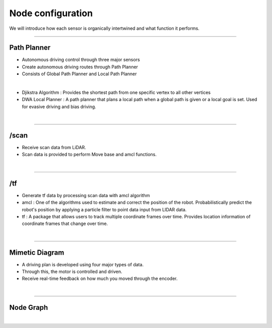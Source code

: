 Node configuration
====================================================

We will introduce how each sensor is organically intertwined and what function it performs.

-------------------------------------------------------------------------------

Path Planner
^^^^^^^^^^^^^^^^^^^^^^

.. thumbnail:: /_images/autodrive/18.png

- Autonomous driving control through three major sensors
- Create autonomous driving routes through Path Planner
- Consists of Global Path Planner and Local Path Planner
|

.. thumbnail:: /_images/autodrive/19.png

- Djikstra Algorithm : Provides the shortest path from one specific vertex to all other vertices
- DWA Local Planner : A path planner that plans a local path when a global path is given or a local goal is set. Used for evasive driving and bias driving.
|

-------------------------------------------------------------------------------

/scan
^^^^^^^^^^^^^^^^^^^^^^

.. thumbnail:: /_images/autodrive/20.png

- Receive scan data from LiDAR.
- Scan data is provided to perform Move base and amcl functions.
|

-------------------------------------------------------------------------------

/tf
^^^^^^^^^^^^^^^^^^^^^^

.. thumbnail:: /_images/autodrive/21.png

- Generate tf data by processing scan data with amcl algorithm
- amcl : One of the algorithms used to estimate and correct the position of the robot. Probabilistically predict the robot's position by applying a particle filter to point data input from LIDAR data.
- tf : A package that allows users to track multiple coordinate frames over time. Provides location information of coordinate frames that change over time.
|

-------------------------------------------------------------------------------

Mimetic Diagram
^^^^^^^^^^^^^^^^^^^^^^

.. thumbnail:: /_images/autodrive/22.png

- A driving plan is developed using four major types of data.
- Through this, the motor is controlled and driven.
- Receive real-time feedback on how much you moved through the encoder.
|

--------------------------------------------------------------------------------

Node Graph
^^^^^^^^^^^^^^^^^^^^^

.. thumbnail:: /_images/autodrive/23.png

|

.. thumbnail:: /_images/autodrive/24.png